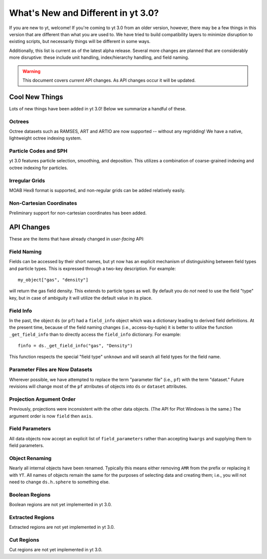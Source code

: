 What's New and Different in yt 3.0?
===================================

If you are new to yt, welcome!  If you're coming to yt 3.0 from an older
version, however, there may be a few things in this version that are different
than what you are used to.  We have tried to build compatibility layers to
minimize disruption to existing scripts, but necessarily things will be
different in some ways.

Additionally, this list is current as of the latest alpha release.  Several
more changes are planned that are considerably more disruptive: these include
unit handling, index/hierarchy handling, and field naming.

.. warning:: This document covers *current* API changes.  As API changes occur
             it will be updated.

Cool New Things
---------------

Lots of new things have been added in yt 3.0!  Below we summarize a handful of
these.

Octrees
+++++++

Octree datasets such as RAMSES, ART and ARTIO are now supported -- without any
regridding!  We have a native, lightweight octree indexing system.

Particle Codes and SPH
++++++++++++++++++++++

yt 3.0 features particle selection, smoothing, and deposition.  This utilizes a
combination of coarse-grained indexing and octree indexing for particles.

Irregular Grids
+++++++++++++++

MOAB Hex8 format is supported, and non-regular grids can be added relatively
easily.

Non-Cartesian Coordinates
+++++++++++++++++++++++++

Preliminary support for non-cartesian coordinates has been added.

API Changes
-----------

These are the items that have already changed in *user-facing* API:

Field Naming
++++++++++++

Fields can be accessed by their short names, but yt now has an explicit
mechanism of distinguishing between field types and particle types.  This is
expressed through a two-key description.  For example::

   my_object["gas", "density"]

will return the gas field density.  This extends to particle types as well.  By
default you do *not* need to use the field "type" key, but in case of ambiguity
it will utilize the default value in its place.

Field Info
++++++++++

In the past, the object ``ds`` (or ``pf``) had a ``field_info`` object which
was a dictionary leading to derived field definitions.  At the present time,
because of the field naming changes (i.e., access-by-tuple) it is better to
utilize the function ``_get_field_info`` than to directly access the
``field_info`` dictionary.  For example::

   finfo = ds._get_field_info("gas", "Density")

This function respects the special "field type" ``unknown`` and will search all
field types for the field name.


Parameter Files are Now Datasets
++++++++++++++++++++++++++++++++

Wherever possible, we have attempted to replace the term "parameter file"
(i.e., ``pf``) with the term "dataset."  Future revisions will change most of
the ``pf`` atrributes of objects into ``ds`` or ``dataset`` attributes.

Projection Argument Order
+++++++++++++++++++++++++

Previously, projections were inconsistent with the other data objects.
(The API for Plot Windows is the same.)  The argument order is now ``field``
then ``axis``.

Field Parameters
++++++++++++++++

All data objects now accept an explicit list of ``field_parameters`` rather
than accepting ``kwargs`` and supplying them to field parameters.

Object Renaming
+++++++++++++++

Nearly all internal objects have been renamed.  Typically this means either
removing ``AMR`` from the prefix or replacing it with ``YT``.  All names of
objects remain the same for the purposes of selecting data and creating them;
i.e., you will not need to change ``ds.h.sphere`` to something else.

Boolean Regions
+++++++++++++++

Boolean regions are not yet implemented in yt 3.0.

Extracted Regions
+++++++++++++++++

Extracted regions are not yet implemented in yt 3.0.

Cut Regions
+++++++++++

Cut regions are not yet implemented in yt 3.0.

